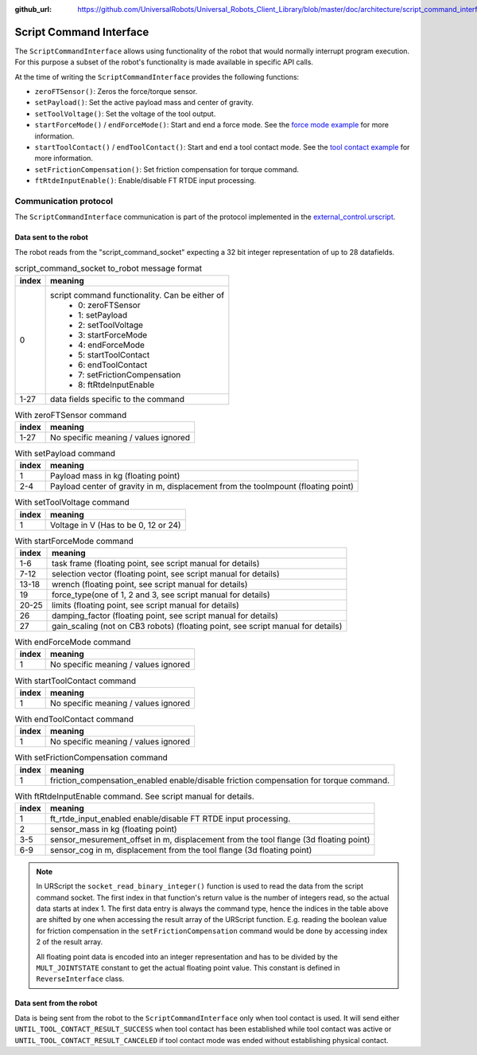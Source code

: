 :github_url: https://github.com/UniversalRobots/Universal_Robots_Client_Library/blob/master/doc/architecture/script_command_interface.rst

.. _script_command_interface:

Script Command Interface
========================

The ``ScriptCommandInterface`` allows using functionality of the robot that would normally
interrupt program execution. For this purpose a subset of the robot's functionality is made
available in specific API calls.

At the time of writing the ``ScriptCommandInterface`` provides the following functions:

- ``zeroFTSensor()``: Zeros the force/torque sensor.
- ``setPayload()``: Set the active payload mass and center of gravity.
- ``setToolVoltage()``: Set the voltage of the tool output.
- ``startForceMode()`` / ``endForceMode()``: Start and end a force mode. See the `force mode
  example <https://github.com/UniversalRobots/Universal_Robots_Client_Library/blob/master/examples/force_mode_example.cpp>`_ for more information.
- ``startToolContact()`` / ``endToolContact()``: Start and end a tool contact mode. See the `tool
  contact example
  <https://github.com/UniversalRobots/Universal_Robots_Client_Library/blob/master/examples/tool_contact_example.cpp>`_
  for more information.
- ``setFrictionCompensation()``: Set friction compensation for torque command.
- ``ftRtdeInputEnable()``: Enable/disable FT RTDE input processing.

Communication protocol
----------------------

The ``ScriptCommandInterface`` communication is part of the protocol implemented in the
`external_control.urscript
<https://github.com/UniversalRobots/Universal_Robots_Client_Library/blob/master/resources/external_control.urscript>`_.

Data sent to the robot
^^^^^^^^^^^^^^^^^^^^^^

The robot reads from the "script_command_socket" expecting a 32 bit integer representation of up to
28 datafields.

.. table:: script_command_socket to_robot message format
   :widths: auto

   =====  =====
   index  meaning
   =====  =====
   0      script command functionality. Can be either of
           - 0: zeroFTSensor
           - 1: setPayload
           - 2: setToolVoltage
           - 3: startForceMode
           - 4: endForceMode
           - 5: startToolContact
           - 6: endToolContact
           - 7: setFrictionCompensation
           - 8: ftRtdeInputEnable
   1-27   data fields specific to the command
   =====  =====

.. table:: With zeroFTSensor command
   :widths: auto

   =====  =====
   index  meaning
   =====  =====
   1-27   No specific meaning / values ignored
   =====  =====

.. table:: With setPayload command
   :widths: auto

   =====  =====
   index  meaning
   =====  =====
   1      Payload mass in kg (floating point)
   2-4    Payload center of gravity in m, displacement from the toolmpount (floating point)
   =====  =====

.. table:: With setToolVoltage command
   :widths: auto

   =====  =====
   index  meaning
   =====  =====
   1      Voltage in V (Has to be 0, 12 or 24)
   =====  =====

.. table:: With startForceMode command
   :widths: auto

   =====  =====
   index  meaning
   =====  =====
   1-6    task frame (floating point, see script manual for details)
   7-12   selection vector (floating point, see script manual for details)
   13-18  wrench (floating point, see script manual for details)
   19     force_type(one of 1, 2 and 3, see script manual for details)
   20-25  limits (floating point, see script manual for details)
   26     damping_factor (floating point, see script manual for details)
   27     gain_scaling (not on CB3 robots) (floating point, see script manual for details)
   =====  =====

.. table:: With endForceMode command
   :widths: auto

   =====  =====
   index  meaning
   =====  =====
   1      No specific meaning / values ignored
   =====  =====

.. table:: With startToolContact command
   :widths: auto

   =====  =====
   index  meaning
   =====  =====
   1      No specific meaning / values ignored
   =====  =====

.. table:: With endToolContact command
   :widths: auto

   =====  =====
   index  meaning
   =====  =====
   1      No specific meaning / values ignored
   =====  =====

.. table:: With setFrictionCompensation command
   :widths: auto

   =====  =====
   index  meaning
   =====  =====
   1      friction_compensation_enabled enable/disable friction compensation for torque command.
   =====  =====

.. table:: With ftRtdeInputEnable command. See script manual for details.
   :widths: auto

   =====  =====
   index  meaning
   =====  =====
   1      ft_rtde_input_enabled enable/disable FT RTDE input processing.
   2      sensor_mass in kg (floating point)
   3-5    sensor_mesurement_offset in m, displacement from the tool flange (3d floating point)
   6-9    sensor_cog in m, displacement from the tool flange (3d floating point)
   =====  =====

.. note::
   In URScript the ``socket_read_binary_integer()`` function is used to read the data from the
   script command socket. The first index in that function's return value is the number of integers read,
   so the actual data starts at index 1. The first data entry is always the command type, hence the
   indices in the table above are shifted by one when accessing the result array of the URScript
   function. E.g. reading the boolean value for friction compensation in the
   ``setFrictionCompensation`` command would be done by accessing index 2 of the result array.

   All floating point data is encoded into an integer representation and has to be divided by the
   ``MULT_JOINTSTATE`` constant to get the actual floating point value. This constant is defined in
   ``ReverseInterface`` class.

Data sent from the robot
^^^^^^^^^^^^^^^^^^^^^^^^

Data is being sent from the robot to the ``ScriptCommandInterface`` only when tool contact is used.
It will send either ``UNTIL_TOOL_CONTACT_RESULT_SUCCESS`` when tool contact has been established while tool contact was active or ``UNTIL_TOOL_CONTACT_RESULT_CANCELED`` if tool contact mode was ended without establishing physical contact.
